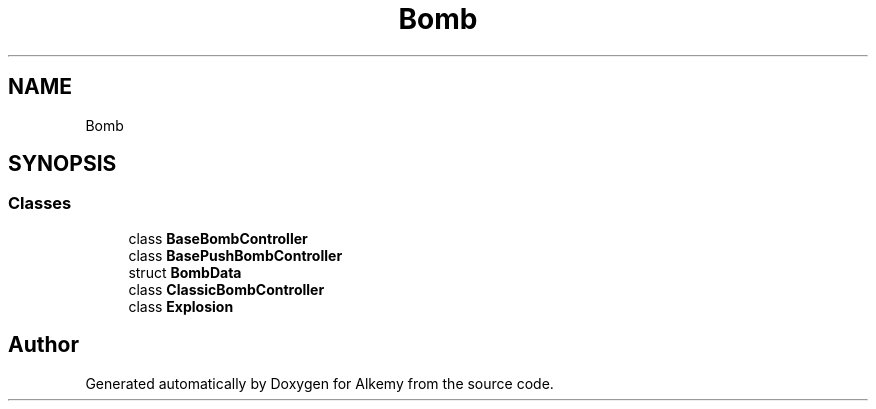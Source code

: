 .TH "Bomb" 3 "Sun Apr 9 2023" "Alkemy" \" -*- nroff -*-
.ad l
.nh
.SH NAME
Bomb
.SH SYNOPSIS
.br
.PP
.SS "Classes"

.in +1c
.ti -1c
.RI "class \fBBaseBombController\fP"
.br
.ti -1c
.RI "class \fBBasePushBombController\fP"
.br
.ti -1c
.RI "struct \fBBombData\fP"
.br
.ti -1c
.RI "class \fBClassicBombController\fP"
.br
.ti -1c
.RI "class \fBExplosion\fP"
.br
.in -1c
.SH "Author"
.PP 
Generated automatically by Doxygen for Alkemy from the source code\&.
